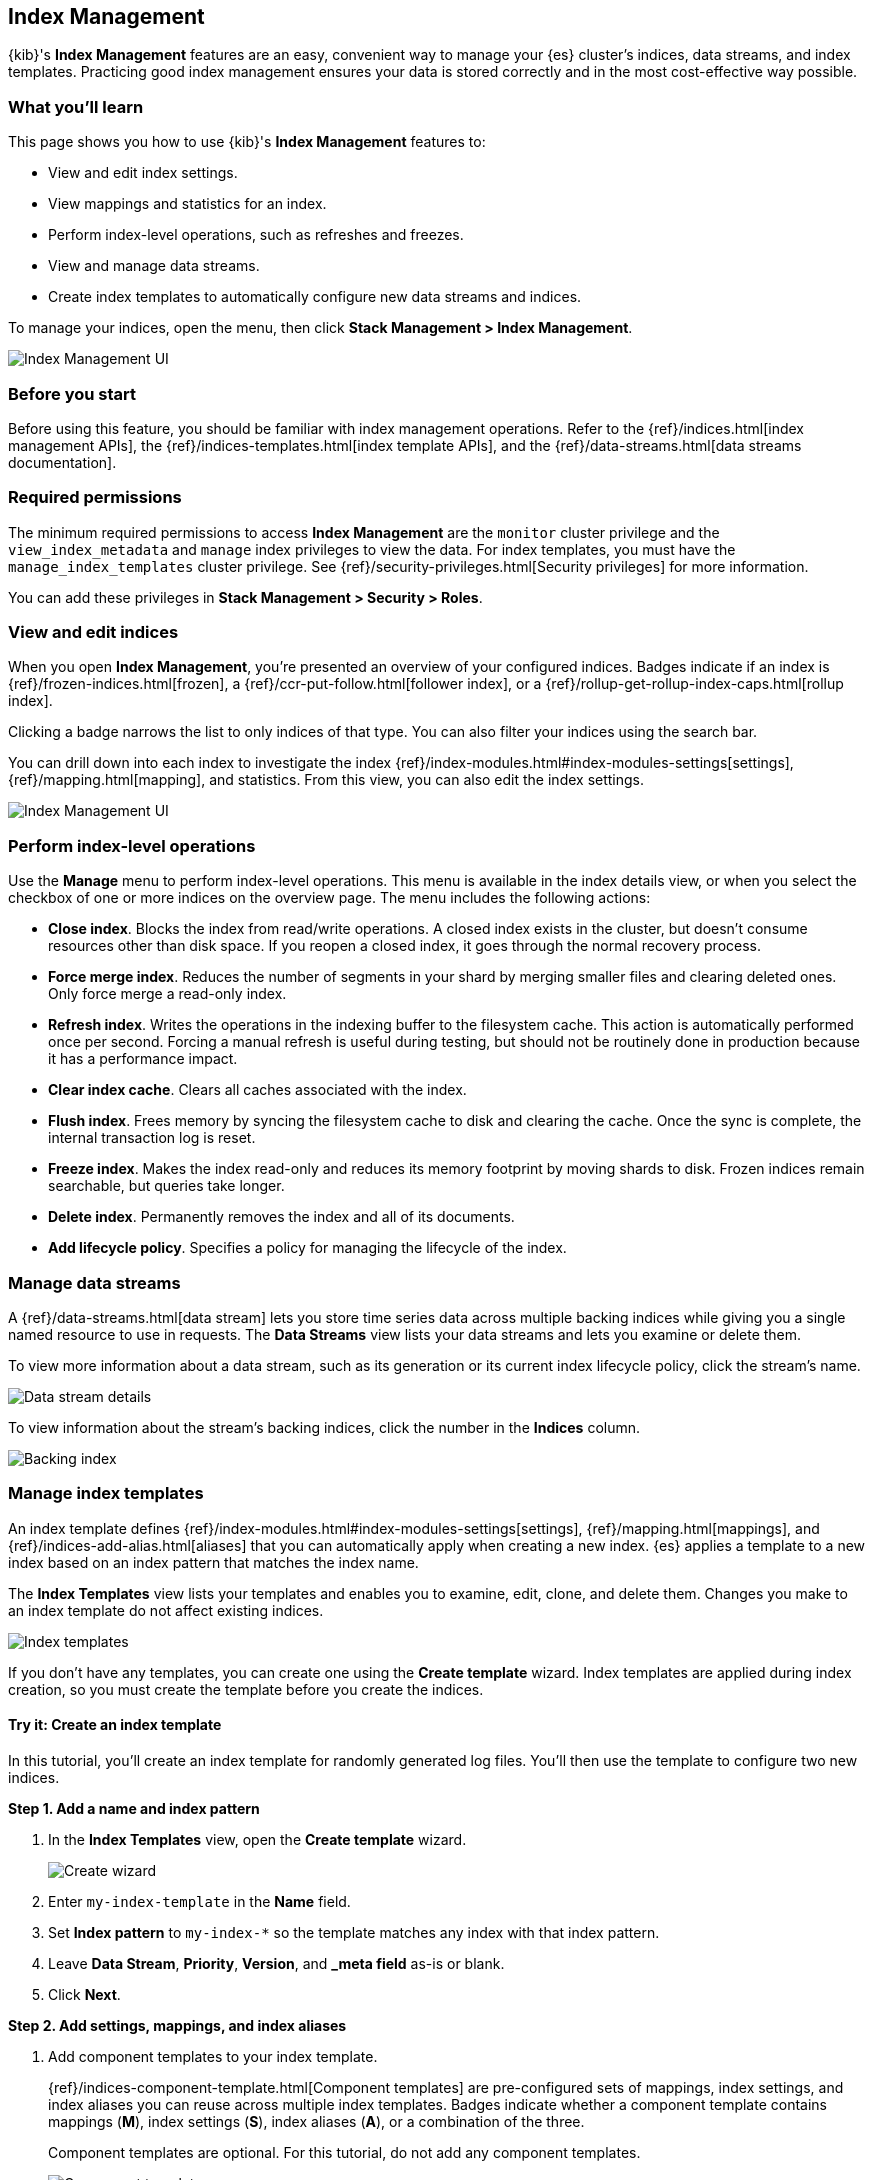 [role="xpack"]
[[managing-indices]]
== Index Management

{kib}'s *Index Management* features are an easy, convenient way to manage your
{es} cluster's indices, data streams, and index templates. Practicing good index
management ensures your data is stored correctly and in the most cost-effective
way possible.

[float]
=== What you'll learn

This page shows you how to use {kib}'s *Index Management* features to:

* View and edit index settings.
* View mappings and statistics for an index.
* Perform index-level operations, such as refreshes and freezes.
* View and manage data streams.
* Create index templates to automatically configure new data streams and
indices.

To manage your indices, open the menu, then click *Stack Management > Index
Management*.

[role="screenshot"]
image::images/management_index_labels.png[Index Management UI]

[float]
=== Before you start

Before using this feature, you should be familiar with index management
operations. Refer to the {ref}/indices.html[index management APIs], the
{ref}/indices-templates.html[index template APIs], and the
{ref}/data-streams.html[data streams documentation].

[float]
=== Required permissions

The minimum required permissions to access *Index Management* are
the `monitor` cluster privilege and the `view_index_metadata`
and `manage` index privileges to view the data.
For index templates, you must have the `manage_index_templates` cluster privilege.
See {ref}/security-privileges.html[Security privileges] for more
information.

You can add these privileges in *Stack Management > Security > Roles*.

[float]
=== View and edit indices

When you open *Index Management*, you’re presented an overview of your configured indices.
Badges indicate if an index is {ref}/frozen-indices.html[frozen],
a {ref}/ccr-put-follow.html[follower index],
or a {ref}/rollup-get-rollup-index-caps.html[rollup index].

Clicking a badge narrows the list to only indices of that type.
You can also filter your indices using the search bar.

You can drill down into each index to investigate the index
{ref}/index-modules.html#index-modules-settings[settings], {ref}/mapping.html[mapping], and statistics.
From this view, you can also edit the index settings.

[role="screenshot"]
image::images/management_index_details.png[Index Management UI]

[float]
=== Perform index-level operations

Use the *Manage* menu to perform index-level operations. This menu
is available in the index details view, or when you select the checkbox of one or more
indices on the overview page. The menu includes the following actions:

* *Close index*. Blocks the index from read/write operations.
A closed index exists in the cluster, but doesn't consume resources
other than disk space. If you reopen a closed index, it goes through the
normal recovery process.

* *Force merge index*. Reduces the number of segments in your shard by
merging smaller files and clearing deleted ones. Only force merge a read-only index.

* *Refresh index*. Writes the operations in the indexing buffer to the
filesystem cache. This action is automatically performed once per second. Forcing a manual
refresh is useful during testing, but should not be routinely done in
production because it has a performance impact.

* *Clear index cache*. Clears all caches associated with the index.

* *Flush index*. Frees memory by syncing the filesystem cache to disk and
clearing the cache. Once the sync is complete, the internal transaction log is reset.

* *Freeze index*. Makes the index read-only and reduces its memory footprint
by moving shards to disk. Frozen indices remain
searchable, but queries take longer.

* *Delete index*. Permanently removes the index and all of its documents.

* *Add lifecycle policy*. Specifies a policy for managing the lifecycle of the
index.

[float]
[[manage-data-streams]]
=== Manage data streams

A {ref}/data-streams.html[data stream] lets you store time series data across
multiple backing indices while giving you a single named resource to use in
requests. The *Data Streams* view lists your data streams and lets you examine
or delete them.

To view more information about a data stream, such as its generation or its
current index lifecycle policy, click the stream's name.

[role="screenshot"]
image::images/management_index_data_stream_stats.png[Data stream details]

To view information about the stream's backing indices, click the number in the
*Indices* column.

[role="screenshot"]
image::images/management_index_data_stream_backing_index.png[Backing index]

[float]
[[manage-index-templates]]
=== Manage index templates

An index template defines {ref}/index-modules.html#index-modules-settings[settings],
{ref}/mapping.html[mappings], and {ref}/indices-add-alias.html[aliases]
that you can automatically apply when creating a new index. {es} applies a
template to a new index based on an index pattern that matches the index name.

The *Index Templates* view lists your templates and enables you to examine, edit, clone, and
delete them. Changes you make to an index template
do not affect existing indices.

[role="screenshot"]
image::images/management-index-templates.png[Index templates]

If you don't have any templates, you can create one using the *Create template* wizard.
Index templates are applied during index creation,
so you must create the
template before you create the indices.

[float]
==== Try it: Create an index template

In this tutorial, you’ll create an index template for randomly generated log
files. You'll then use the template to configure two new indices.

*Step 1. Add a name and index pattern*

. In the *Index Templates* view, open the *Create template* wizard.
+
[role="screenshot"]
image::images/management_index_create_wizard.png[Create wizard]

. Enter `my-index-template` in the *Name* field.

. Set *Index pattern* to `my-index-*` so the template matches any index
with that index pattern.

. Leave *Data Stream*, *Priority*, *Version*, and *_meta field* as-is or blank.

. Click *Next*.

*Step 2. Add settings, mappings, and index aliases*

. Add component templates to your index template.
+
{ref}/indices-component-template.html[Component templates] are pre-configured
sets of mappings, index settings, and index aliases you can reuse across
multiple index templates. Badges indicate whether a component template contains
mappings (*M*), index settings (*S*), index aliases (*A*), or a combination of
the three.
+
Component templates are optional. For this tutorial, do not add any component
templates.
+
[role="screenshot"]
image::images/management_index_component_template.png[Component templates page]

. Define index settings. These are optional. For this tutorial, leave this
section blank.

. Define a mapping that contains an object field named `geo` with a child
geo-point field named `coordinates`:
+
[role="screenshot"]
image::images/management-index-templates-mappings.png[Mapped fields page]
+
Alternatively, you can click the *Load JSON* link and define the mapping as JSON:
+
[source,js]
----
{
  "properties": {
    "geo": {
      "properties": {
        "coordinates": {
          "type": "geo_point"
        }
      }
    }
  }
}
----
+
You can create additional mapping configurations in the *Dynamic templates* and
*Advanced options* tabs. No additional mappings are required for this tutorial.

. Define an index alias named `my-index`:
+
[source,js]
----
{
  "my-index": {}
}
----

. On the review page, check the summary, and if everything looks right click
*Create template*.

*Step 3. Create new indices*

You’re now ready to load the logs data and create new indices using your index
template.

. In the {kib} *Console*, index the following documents:
+
[source,js]
----
POST /my-index-000001/_doc
{
  "@timestamp": "2019-05-18T15:57:27.541Z",
  "ip": "225.44.217.191",
  "extension": "jpg",
  "response": "200",
  "geo": {
    "coordinates": {
      "lat": 38.53146222,
      "lon": -121.7864906
    }
  },
  "url": "https://media-for-the-masses.theacademyofperformingartsandscience.org/uploads/charles-fullerton.jpg"
}

POST /my-index-000002/_doc
{
  "@timestamp": "2019-05-20T03:44:20.844Z",
  "ip": "198.247.165.49",
  "extension": "php",
  "response": "200",
  "geo": {
    "coordinates": {
      "lat": 37.13189556,
      "lon": -76.4929875
    }
  },
  "memory": 241720,
  "url": "https://theacademyofperformingartsandscience.org/people/type:astronauts/name:laurel-b-clark/profile"
}
----
+
These requests create two indices: `my-index-000001` and `my-index-000002`.

. Use the {es} {ref}/indices-get-index.html#indices-get-index[get index API] to
view one of the newly created indices. The index's mappings and alias are
configured automatically based on the template.
